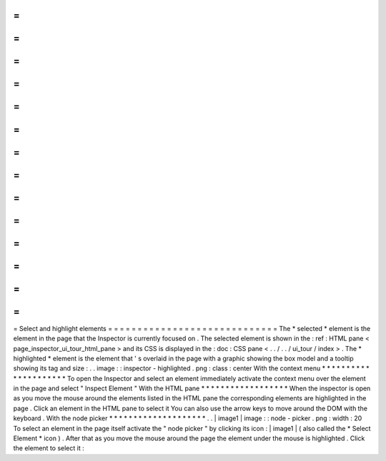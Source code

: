 =
=
=
=
=
=
=
=
=
=
=
=
=
=
=
=
=
=
=
=
=
=
=
=
=
=
=
=
=
Select
and
highlight
elements
=
=
=
=
=
=
=
=
=
=
=
=
=
=
=
=
=
=
=
=
=
=
=
=
=
=
=
=
=
The
*
selected
*
element
is
the
element
in
the
page
that
the
Inspector
is
currently
focused
on
.
The
selected
element
is
shown
in
the
:
ref
:
HTML
pane
<
page_inspector_ui_tour_html_pane
>
and
its
CSS
is
displayed
in
the
:
doc
:
CSS
pane
<
.
.
/
.
.
/
ui_tour
/
index
>
.
The
*
highlighted
*
element
is
the
element
that
'
s
overlaid
in
the
page
with
a
graphic
showing
the
box
model
and
a
tooltip
showing
its
tag
and
size
:
.
.
image
:
:
inspector
-
highlighted
.
png
:
class
:
center
With
the
context
menu
*
*
*
*
*
*
*
*
*
*
*
*
*
*
*
*
*
*
*
*
*
To
open
the
Inspector
and
select
an
element
immediately
activate
the
context
menu
over
the
element
in
the
page
and
select
"
Inspect
Element
"
With
the
HTML
pane
*
*
*
*
*
*
*
*
*
*
*
*
*
*
*
*
*
*
When
the
inspector
is
open
as
you
move
the
mouse
around
the
elements
listed
in
the
HTML
pane
the
corresponding
elements
are
highlighted
in
the
page
.
Click
an
element
in
the
HTML
pane
to
select
it
You
can
also
use
the
arrow
keys
to
move
around
the
DOM
with
the
keyboard
.
With
the
node
picker
*
*
*
*
*
*
*
*
*
*
*
*
*
*
*
*
*
*
*
*
.
.
|
image1
|
image
:
:
node
-
picker
.
png
:
width
:
20
To
select
an
element
in
the
page
itself
activate
the
"
node
picker
"
by
clicking
its
icon
:
|
image1
|
(
also
called
the
*
Select
Element
*
icon
)
.
After
that
as
you
move
the
mouse
around
the
page
the
element
under
the
mouse
is
highlighted
.
Click
the
element
to
select
it
:
